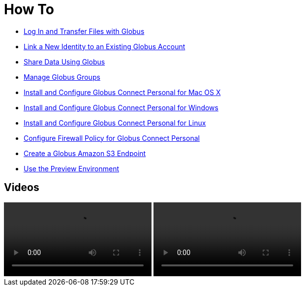 = How To
:imagesdir: .

- link:get-started[Log In and Transfer Files with Globus]
- link:link-to-existing[Link a New Identity to an Existing Globus Account]
- link:share-files[Share Data Using Globus]
- link:managing-groups[Manage Globus Groups]
- link:globus-connect-personal-mac[Install and Configure Globus Connect Personal for Mac OS X]
- link:globus-connect-personal-windows[Install and Configure Globus Connect Personal for Windows]
- link:globus-connect-personal-linux[Install and Configure Globus Connect Personal for Linux]
- link:configure-firewall-gcp[Configure Firewall Policy for Globus Connect Personal]
- link:amazon-aws-s3-endpoints[Create a Globus Amazon S3 Endpoint]
- link:preview[Use the Preview Environment]

== Videos
++++
<div class="row">
    <video class="col-12 col-md-6 mb-4 img-responsive" controls>
        <source src="videos/Globus-Overview.mp4" type="video/mp4">
        Your browser does not support HTML5 video.
    </video>
    <video class="col-12 col-md-6 mb-4 img-responsive" controls>
        <source src="videos/Globus-Overview.mp4" type="video/mp4">
        Your browser does not support HTML5 video.
    </video>
</div>
++++